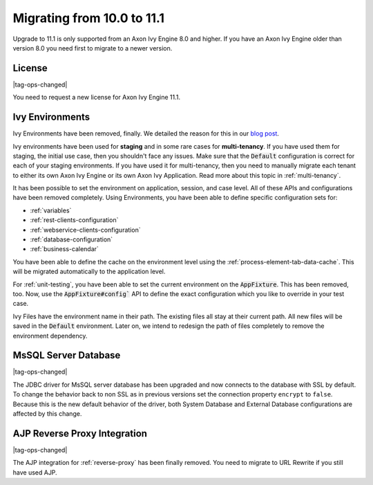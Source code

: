 .. _migrate-100-111:

Migrating from 10.0 to 11.1
===========================

Upgrade to 11.1 is only supported from an Axon Ivy Engine 8.0 and higher.
If you have an Axon Ivy Engine older than version 8.0 you need first to migrate to a newer version.

License
*******

|tag-ops-changed|

You need to request a new license for Axon Ivy Engine 11.1.


Ivy Environments
****************

Ivy Environments have been removed, finally. We detailed the reason for this in our 
`blog post <https://community.axonivy.com/d/142-environments-will-disappear-in-the-long-term>`_.

Ivy environments have been used for **staging** and in some rare cases for **multi-tenancy**. If you have
used them for staging, the initial use case, then you shouldn't face any issues.
Make sure that the :code:`Default` configuration is correct for each of your staging environments.
If you have used it for multi-tenancy, then you need to manually migrate each tenant to either its own
Axon Ivy Engine or its own Axon Ivy Application. Read more about this topic in :ref:`multi-tenancy`.

It has been possible to set the environment on application, session, and case level. All
of these APIs and configurations have been removed completely. Using Environments, you have been able to define
specific configuration sets for:

- :ref:`variables`
- :ref:`rest-clients-configuration`
- :ref:`webservice-clients-configuration`
- :ref:`database-configuration`
- :ref:`business-calendar`

You have been able to define the cache on the environment level using the :ref:`process-element-tab-data-cache`.
This will be migrated automatically to the application level.

For :ref:`unit-testing`, you have been able to set the current environment on the :code:`AppFixture`. 
This has been removed, too. Now, use the :code:`AppFixture#config`` API to define the exact configuration which you 
like to override in your test case.

Ivy Files have the environment name in their path. The existing files all stay at their current path. 
All new files will be saved in the :code:`Default` environment. 
Later on, we intend to redesign the path of files completely to remove the environment dependency.


MsSQL Server Database
*********************

|tag-ops-changed|

The JDBC driver for MsSQL server database has been upgraded and now connects to the database with SSL by default.
To change the behavior back to non SSL as in previous versions set the connection property ``encrypt`` to ``false``.
Because this is the new default behavior of the driver, both System Database and External Database configurations are affected by this change.


AJP Reverse Proxy Integration
*****************************

|tag-ops-changed|

The AJP integration for :ref:`reverse-proxy` has been finally removed. You need to migrate
to URL Rewrite if you still have used AJP.
